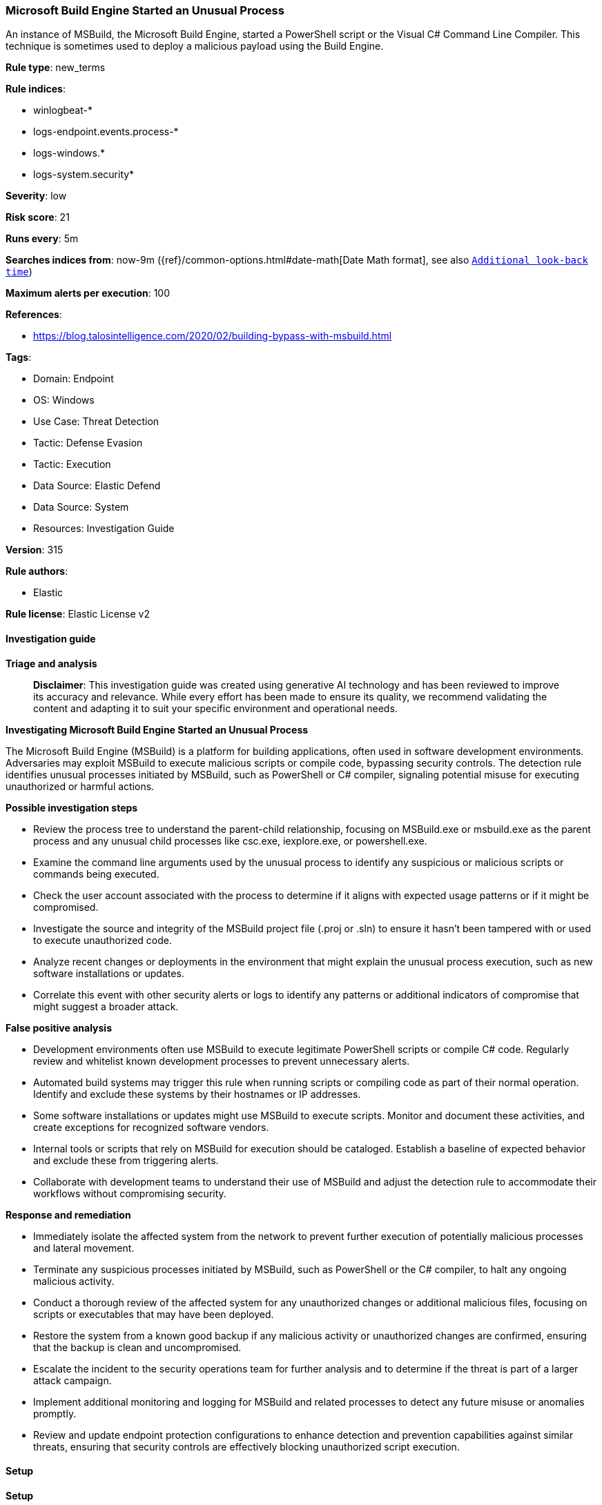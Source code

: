 [[prebuilt-rule-8-14-21-microsoft-build-engine-started-an-unusual-process]]
=== Microsoft Build Engine Started an Unusual Process

An instance of MSBuild, the Microsoft Build Engine, started a PowerShell script or the Visual C# Command Line Compiler. This technique is sometimes used to deploy a malicious payload using the Build Engine.

*Rule type*: new_terms

*Rule indices*: 

* winlogbeat-*
* logs-endpoint.events.process-*
* logs-windows.*
* logs-system.security*

*Severity*: low

*Risk score*: 21

*Runs every*: 5m

*Searches indices from*: now-9m ({ref}/common-options.html#date-math[Date Math format], see also <<rule-schedule, `Additional look-back time`>>)

*Maximum alerts per execution*: 100

*References*: 

* https://blog.talosintelligence.com/2020/02/building-bypass-with-msbuild.html

*Tags*: 

* Domain: Endpoint
* OS: Windows
* Use Case: Threat Detection
* Tactic: Defense Evasion
* Tactic: Execution
* Data Source: Elastic Defend
* Data Source: System
* Resources: Investigation Guide

*Version*: 315

*Rule authors*: 

* Elastic

*Rule license*: Elastic License v2


==== Investigation guide



*Triage and analysis*


> **Disclaimer**:
> This investigation guide was created using generative AI technology and has been reviewed to improve its accuracy and relevance. While every effort has been made to ensure its quality, we recommend validating the content and adapting it to suit your specific environment and operational needs.


*Investigating Microsoft Build Engine Started an Unusual Process*


The Microsoft Build Engine (MSBuild) is a platform for building applications, often used in software development environments. Adversaries may exploit MSBuild to execute malicious scripts or compile code, bypassing security controls. The detection rule identifies unusual processes initiated by MSBuild, such as PowerShell or C# compiler, signaling potential misuse for executing unauthorized or harmful actions.


*Possible investigation steps*


- Review the process tree to understand the parent-child relationship, focusing on MSBuild.exe or msbuild.exe as the parent process and any unusual child processes like csc.exe, iexplore.exe, or powershell.exe.
- Examine the command line arguments used by the unusual process to identify any suspicious or malicious scripts or commands being executed.
- Check the user account associated with the process to determine if it aligns with expected usage patterns or if it might be compromised.
- Investigate the source and integrity of the MSBuild project file (.proj or .sln) to ensure it hasn't been tampered with or used to execute unauthorized code.
- Analyze recent changes or deployments in the environment that might explain the unusual process execution, such as new software installations or updates.
- Correlate this event with other security alerts or logs to identify any patterns or additional indicators of compromise that might suggest a broader attack.


*False positive analysis*


- Development environments often use MSBuild to execute legitimate PowerShell scripts or compile C# code. Regularly review and whitelist known development processes to prevent unnecessary alerts.
- Automated build systems may trigger this rule when running scripts or compiling code as part of their normal operation. Identify and exclude these systems by their hostnames or IP addresses.
- Some software installations or updates might use MSBuild to execute scripts. Monitor and document these activities, and create exceptions for recognized software vendors.
- Internal tools or scripts that rely on MSBuild for execution should be cataloged. Establish a baseline of expected behavior and exclude these from triggering alerts.
- Collaborate with development teams to understand their use of MSBuild and adjust the detection rule to accommodate their workflows without compromising security.


*Response and remediation*


- Immediately isolate the affected system from the network to prevent further execution of potentially malicious processes and lateral movement.
- Terminate any suspicious processes initiated by MSBuild, such as PowerShell or the C# compiler, to halt any ongoing malicious activity.
- Conduct a thorough review of the affected system for any unauthorized changes or additional malicious files, focusing on scripts or executables that may have been deployed.
- Restore the system from a known good backup if any malicious activity or unauthorized changes are confirmed, ensuring that the backup is clean and uncompromised.
- Escalate the incident to the security operations team for further analysis and to determine if the threat is part of a larger attack campaign.
- Implement additional monitoring and logging for MSBuild and related processes to detect any future misuse or anomalies promptly.
- Review and update endpoint protection configurations to enhance detection and prevention capabilities against similar threats, ensuring that security controls are effectively blocking unauthorized script execution.

==== Setup



*Setup*


If enabling an EQL rule on a non-elastic-agent index (such as beats) for versions <8.2,
events will not define `event.ingested` and default fallback for EQL rules was not added until version 8.2.
Hence for this rule to work effectively, users will need to add a custom ingest pipeline to populate
`event.ingested` to @timestamp.
For more details on adding a custom ingest pipeline refer - https://www.elastic.co/guide/en/fleet/current/data-streams-pipeline-tutorial.html


==== Rule query


[source, js]
----------------------------------
host.os.type:windows and event.category:process and event.type:start and process.parent.name:("MSBuild.exe" or "msbuild.exe") and
process.name:("csc.exe" or "iexplore.exe" or "powershell.exe")

----------------------------------

*Framework*: MITRE ATT&CK^TM^

* Tactic:
** Name: Defense Evasion
** ID: TA0005
** Reference URL: https://attack.mitre.org/tactics/TA0005/
* Technique:
** Name: Obfuscated Files or Information
** ID: T1027
** Reference URL: https://attack.mitre.org/techniques/T1027/
* Sub-technique:
** Name: Compile After Delivery
** ID: T1027.004
** Reference URL: https://attack.mitre.org/techniques/T1027/004/
* Technique:
** Name: Trusted Developer Utilities Proxy Execution
** ID: T1127
** Reference URL: https://attack.mitre.org/techniques/T1127/
* Sub-technique:
** Name: MSBuild
** ID: T1127.001
** Reference URL: https://attack.mitre.org/techniques/T1127/001/
